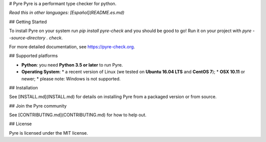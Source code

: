 # Pyre
Pyre is a performant type checker for python.

*Read this in other languages: [Español](README.es.md)*

## Getting Started

To install Pyre on your system run `pip install pyre-check` and you should be good to go! Run it on your project with `pyre --source-directory . check`.

For more detailed documentation, see https://pyre-check.org.

## Supported platforms

* **Python**: you need **Python 3.5 or later** to run Pyre.
* **Operating System**:
  * a recent version of Linux (we tested on **Ubuntu 16.04 LTS** and **CentOS 7**);
  * **OSX 10.11** or newer;
  * please note: Windows is not supported.

## Installation

See [INSTALL.md](INSTALL.md) for details on installing Pyre from a packaged version or from source.

## Join the Pyre community

See [CONTRIBUTING.md](CONTRIBUTING.md) for how to help out.

## License

Pyre is licensed under the MIT license.


